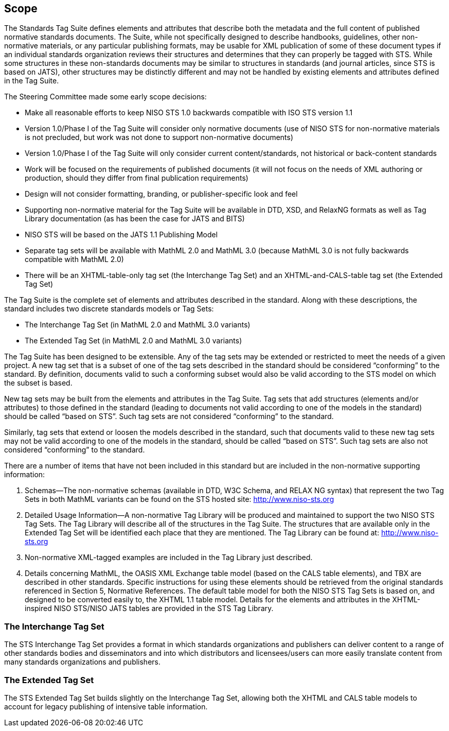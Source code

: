 
[[sec_3]]
== Scope

The Standards Tag Suite defines elements and attributes that describe both the metadata and the full content of published normative standards documents. The Suite, while not specifically designed to describe handbooks, guidelines, other non-normative materials, or any particular publishing formats, may be usable for XML publication of some of these document types if an individual standards organization reviews their structures and determines that they can properly be tagged with STS. While some structures in these non-standards documents may be similar to structures in standards (and journal articles, since STS is based on JATS), other structures may be distinctly different and may not be handled by existing elements and attributes defined in the Tag Suite.

The Steering Committee made some early scope decisions:



* Make all reasonable efforts to keep NISO STS 1.0 backwards compatible with ISO STS version 1.1

* Version 1.0/Phase I of the Tag Suite will consider only normative documents (use of NISO STS for non-normative materials is not precluded, but work was not done to support non-normative documents)

* Version 1.0/Phase I of the Tag Suite will only consider current content/standards, not historical or back-content standards

* Work will be focused on the requirements of published documents (it will not focus on the needs of XML authoring or production, should they differ from final publication requirements)

* Design will not consider formatting, branding, or publisher-specific look and feel

* Supporting non-normative material for the Tag Suite will be available in DTD, XSD, and RelaxNG formats as well as Tag Library documentation (as has been the case for JATS and BITS)

* NISO STS will be based on the JATS 1.1 Publishing Model

* Separate tag sets will be available with MathML 2.0 and MathML 3.0 (because MathML 3.0 is not fully backwards compatible with MathML 2.0)

* There will be an XHTML-table-only tag set (the Interchange Tag Set) and an XHTML-and-CALS-table tag set (the Extended Tag Set)


The Tag Suite is the complete set of elements and attributes described in the standard. Along with these descriptions, the standard includes two discrete standards models or Tag Sets:



* The Interchange Tag Set (in MathML 2.0 and MathML 3.0 variants)

* The Extended Tag Set (in MathML 2.0 and MathML 3.0 variants)


The Tag Suite has been designed to be extensible. Any of the tag sets may be extended or restricted to meet the needs of a given project. A new tag set that is a subset of one of the tag sets described in the standard should be considered “conforming” to the standard. By definition, documents valid to such a conforming subset would also be valid according to the STS model on which the subset is based.

New tag sets may be built from the elements and attributes in the Tag Suite. Tag sets that add structures (elements and/or attributes) to those defined in the standard (leading to documents not valid according to one of the models in the standard) should be called “based on STS”. Such tag sets are not considered “conforming” to the standard.

Similarly, tag sets that extend or loosen the models described in the standard, such that documents valid to these new tag sets may not be valid according to one of the models in the standard, should be called “based on STS”. Such tag sets are also not considered “conforming” to the standard.

There are a number of items that have not been included in this standard but are included in the non-normative supporting information:



. Schemas—The non-normative schemas (available in DTD, W3C Schema, and RELAX NG syntax) that represent the two Tag Sets in both MathML variants can be found on the STS hosted site: http://www.niso-sts.org[http://www.niso-sts.org]

. Detailed Usage Information—A non-normative Tag Library will be produced and maintained to support the two NISO STS Tag Sets. The Tag Library will describe all of the structures in the Tag Suite. The structures that are available only in the Extended Tag Set will be identified each place that they are mentioned. The Tag Library can be found at: http://www.niso-sts.org[http://www.niso-sts.org]

. Non-normative XML-tagged examples are included in the Tag Library just described.

. Details concerning MathML, the OASIS XML Exchange table model (based on the CALS table elements), and TBX are described in other standards. Specific instructions for using these elements should be retrieved from the original standards referenced in Section 5, Normative References. The default table model for both the NISO STS Tag Sets is based on, and designed to be converted easily to, the XHTML 1.1 table model. Details for the elements and attributes in the XHTML-inspired NISO STS/NISO JATS tables are provided in the STS Tag Library.


[[sec_3.1]]
=== The Interchange Tag Set

The STS Interchange Tag Set provides a format in which standards organizations and publishers can deliver content to a range of other standards bodies and disseminators and into which distributors and licensees/users can more easily translate content from many standards organizations and publishers.

[[sec_3.2]]
=== The Extended Tag Set

The STS Extended Tag Set builds slightly on the Interchange Tag Set, allowing both the XHTML and CALS table models to account for legacy publishing of intensive table information.

